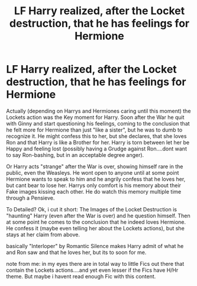 #+TITLE: LF Harry realized, after the Locket destruction, that he has feelings for Hermione

* LF Harry realized, after the Locket destruction, that he has feelings for Hermione
:PROPERTIES:
:Author: Atomstern
:Score: 15
:DateUnix: 1529961388.0
:DateShort: 2018-Jun-26
:FlairText: Request
:END:
Actually (depending on Harrys and Hermiones caring until this moment) the Lockets action was the Key moment for Harry. Soon after the War he quit with Ginny and start questioning his feelings, coming to the conclusion that he felt more for Hermione than just "like a sister", but he was to dumb to recognize it. He might confess this to her, but she declares, that she loves Ron and that Harry is like a Brother for her. Harry is torn between let her be Happy and feeling lost (possibly having a Grudge against Ron....dont want to say Ron-bashing, but in an acceptable degree anger).

Or Harry acts "strange" after the War is over, showing himself rare in the public, even the Weasleys. He wont open to anyone until at some point Hermione wants to speak to him and he angrily confess that he loves her, but cant bear to lose her. Harrys only comfort is his memory about their Fake images kissing each other. He do watch this memory multiple time through a Pensieve.

To Detailed? Ok, i cut it short: The Images of the Locket Destruction is "haunting" Harry (even after the War is over) and he question himself. Then at some point he comes to the conclusion that he indeed loves Hermione. He confess it (maybe even telling her about the Lockets actions), but she stays at her claim from above.

basically "Interloper" by Romantic Silence makes Harry admit of what he and Ron saw and that he loves her, but its to soon for me.

note from me: in my eyes there are in total way to little Fics out there that contain the Lockets actions....and yet even lesser if the Fics have H/Hr theme. But maybe i havent read enough Fic with this content.

